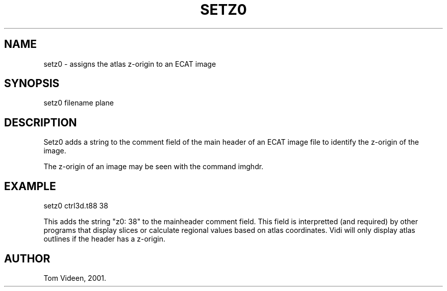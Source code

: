 .TH SETZ0 1 "21-Dec-2001" "Neuroimaging Lab"
.SH NAME
setz0 - assigns the atlas z-origin to an ECAT image
.SH SYNOPSIS
setz0 filename plane

.SH DESCRIPTION
Setz0 adds a string to the comment field of the main header of
an ECAT image file to identify the z-origin of the image.

The z-origin of an image may be seen with the command imghdr.

.SH EXAMPLE
setz0 ctrl3d.t88 38

This adds the string "z0: 38" to the mainheader comment field.
This field is interpretted (and required) by other programs that
display slices or calculate regional values based on atlas coordinates.
Vidi will only display atlas outlines if the header has a z-origin.

.SH AUTHOR
Tom Videen, 2001.
